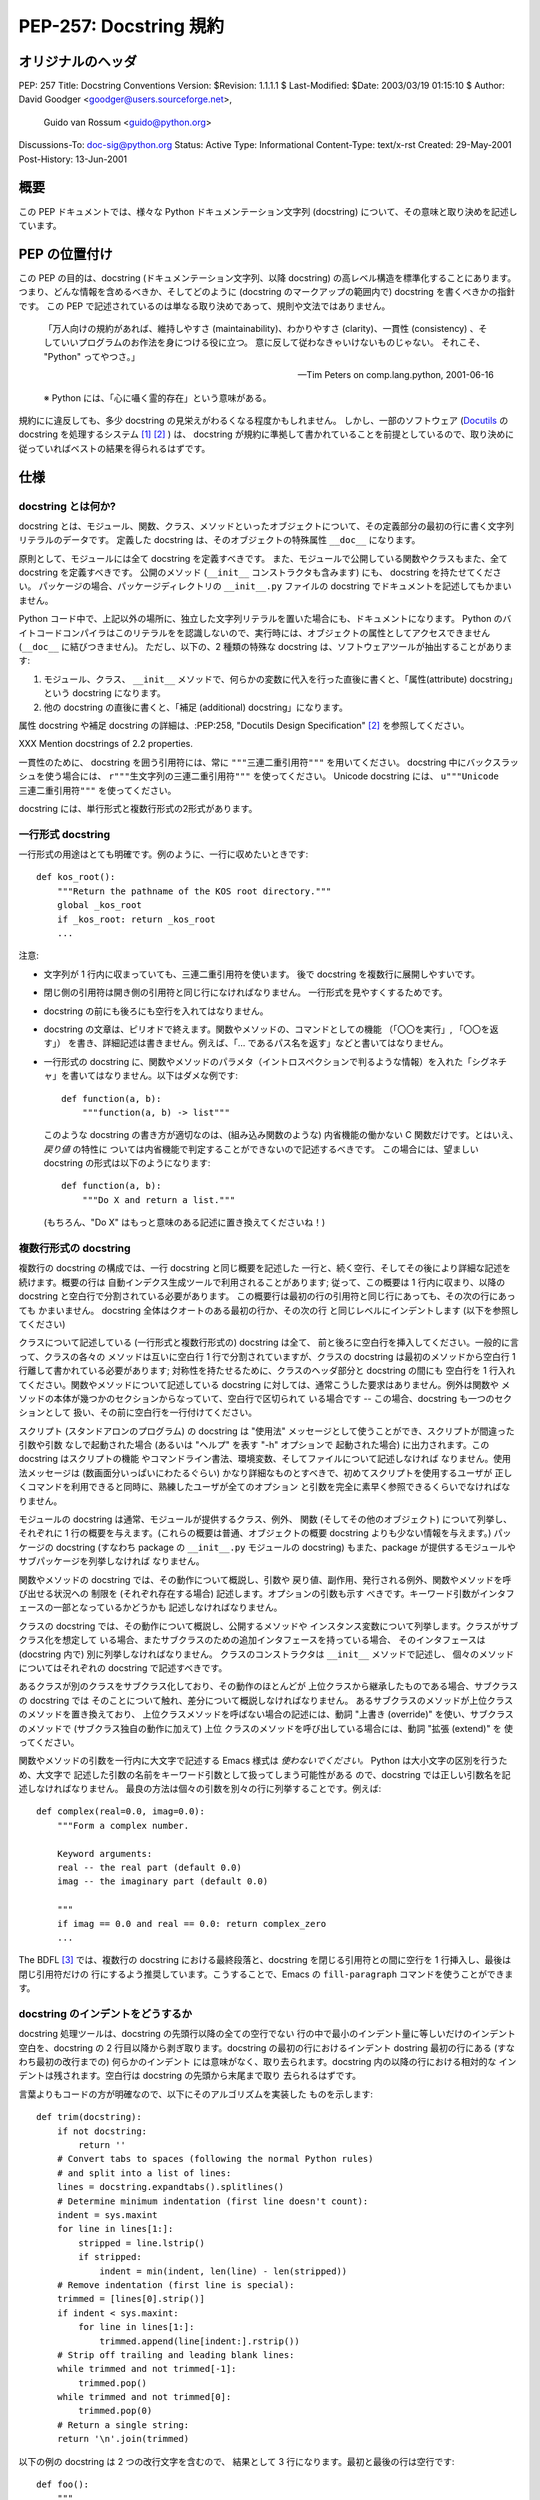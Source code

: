 ===========================
PEP-257: Docstring 規約
===========================


オリジナルのヘッダ
==================

PEP: 257
Title: Docstring Conventions
Version: $Revision: 1.1.1.1 $
Last-Modified: $Date: 2003/03/19 01:15:10 $
Author: David Goodger <goodger@users.sourceforge.net>,
        Guido van Rossum <guido@python.org>
Discussions-To: doc-sig@python.org
Status: Active
Type: Informational
Content-Type: text/x-rst
Created: 29-May-2001
Post-History: 13-Jun-2001


概要
====

この PEP ドキュメントでは、様々な Python ドキュメンテーション文字列 (docstring) について、その意味と取り決めを記述しています。


PEP の位置付け
==============

この PEP の目的は、docstring (ドキュメンテーション文字列、以降 docstring) の高レベル構造を標準化することにあります。
つまり、どんな情報を含めるべきか、そしてどのように (docstring のマークアップの範囲内で) docstring を書くべきかの指針です。
この PEP で記述されているのは単なる取り決めであって、規則や文法ではありません。

    「万人向けの規約があれば、維持しやすさ (maintainability)、わかりやすさ (clarity)、一貫性 (consistency) 、そしていいプログラムのお作法を身につける役に立つ。
    意に反して従わなきゃいけないものじゃない。
    それこそ、 "Python" ってやつさ。」

    -- Tim Peters on comp.lang.python, 2001-06-16

    ※ Python には、「心に囁く霊的存在」という意味がある。

規約にに違反しても、多少 docstring の見栄えがわるくなる程度かもしれません。
しかし、一部のソフトウェア (Docutils_ の docstring を処理するシステム [1]_ [2]_ ) は、 docstring が規約に準拠して書かれていることを前提としているので、取り決めに従っていればベストの結果を得られるはずです。


仕様
======

docstring とは何か?
--------------------

docstring とは、モジュール、関数、クラス、メソッドといったオブジェクトについて、その定義部分の最初の行に書く文字列リテラルのデータです。
定義した docstring は、そのオブジェクトの特殊属性 ``__doc__`` になります。

原則として、モジュールには全て docstring を定義すべきです。
また、モジュールで公開している関数やクラスもまた、全て docstring を定義すべきです。
公開のメソッド (``__init__`` コンストラクタも含みます) にも、 docstring を持たせてください。
パッケージの場合、パッケージディレクトリの ``__init__.py`` ファイルの docstring でドキュメントを記述してもかまいません。

Python コード中で、上記以外の場所に、独立した文字列リテラルを置いた場合にも、ドキュメントになります。
Python のバイトコードコンパイラはこのリテラルをを認識しないので、実行時には、オブジェクトの属性としてアクセスできません (``__doc__`` に結びつきません)。
ただし、以下の、2 種類の特殊な docstring は、ソフトウェアツールが抽出することがあります:

1. モジュール、クラス、 ``__init__`` メソッドで、何らかの変数に代入を行った直後に書くと、「属性(attribute) docstring」という docstring になります。

2. 他の docstring の直後に書くと、「補足 (additional) docstring」になります。

属性 docstring や補足 docstring の詳細は、:PEP:258, "Docutils Design Specification" [2]_ を参照してください。

XXX Mention docstrings of 2.2 properties.

一貫性のために、 docstring を囲う引用符には、常に ``"""三連二重引用符"""`` を用いてください。
docstring 中にバックスラッシュを使う場合には、 ``r"""生文字列の三連二重引用符"""`` を使ってください。
Unicode  docstring には、 ``u"""Unicode 三連二重引用符"""`` を使ってください。


docstring には、単行形式と複数行形式の2形式があります。


一行形式 docstring 
------------------

一行形式の用途はとても明確です。例のように、一行に収めたいときです::

    def kos_root():
        """Return the pathname of the KOS root directory."""
        global _kos_root
        if _kos_root: return _kos_root
        ...

注意:

- 文字列が 1 行内に収まっていても、三連二重引用符を使います。
  後で docstring を複数行に展開しやすいです。

- 閉じ側の引用符は開き側の引用符と同じ行になければなりません。
  一行形式を見やすくするためです。

- docstring の前にも後ろにも空行を入れてはなりません。

- docstring の文章は、ピリオドで終えます。関数やメソッドの、コマンドとしての機能 （「〇〇を実行」, 「〇〇を返す」） を書き、詳細記述は書きません。例えば、「... であるパス名を返す」などと書いてはなりません。

- 一行形式の docstring に、関数やメソッドのパラメタ（イントロスペクションで判るような情報）を入れた「シグネチャ」を書いてはなりません。以下はダメな例です::

      def function(a, b):
          """function(a, b) -> list"""

  このような docstring の書き方が適切なのは、(組み込み関数のような) 
  内省機能の働かない C 関数だけです。とはいえ、 *戻り値* の特性に
  ついては内省機能で判定することができないので記述するべきです。
  この場合には、望ましい docstring の形式は以下のようになります::

      def function(a, b):
          """Do X and return a list."""

  (もちろん、"Do X" はもっと意味のある記述に置き換えてくださいね！)


複数行形式の docstring 
----------------------

複数行の docstring の構成では、一行 docstring と同じ概要を記述した
一行と、続く空行、そしてその後により詳細な記述を続けます。概要の行は
自動インデクス生成ツールで利用されることがあります; 従って、この概要は
1 行内に収まり、以降の docstring と空白行で分割されている必要があります。
この概要行は最初の行の引用符と同じ行にあっても、その次の行にあっても
かまいません。 docstring 全体はクオートのある最初の行か、その次の行
と同じレベルにインデントします (以下を参照してください)

クラスについて記述している (一行形式と複数行形式の) docstring は全て、
前と後ろに空白行を挿入してください。一般的に言って、クラスの各々の
メソッドは互いに空白行 1 行で分割されていますが、クラスの docstring
は最初のメソッドから空白行 1 行離して書かれている必要があります;
対称性を持たせるために、クラスのヘッダ部分と docstring の間にも
空白行を 1 行入れてください。関数やメソッドについて記述している
docstring に対しては、通常こうした要求はありません。例外は関数や
メソッドの本体が幾つかのセクションからなっていて、空白行で区切られて
いる場合です -- この場合、docstring も一つのセクションとして
扱い、その前に空白行を一行付けてください。

スクリプト (スタンドアロンのプログラム) の docstring は "使用法"
メッセージとして使うことができ、スクリプトが間違った引数や引数
なしで起動された場合 (あるいは "ヘルプ" を表す "-h" オプションで
起動された場合) に出力されます。この docstring はスクリプトの機能
やコマンドライン書法、環境変数、そしてファイルについて記述しなければ
なりません。使用法メッセージは (数画面分いっぱいにわたるぐらい) 
かなり詳細なものとすべきで、初めてスクリプトを使用するユーザが
正しくコマンドを利用できると同時に、熟練したユーザが全てのオプション
と引数を完全に素早く参照できるくらいでなければなりません。

モジュールの docstring は通常、モジュールが提供するクラス、例外、
関数 (そしてその他のオブジェクト) について列挙し、それぞれに
1 行の概要を与えます。(これらの概要は普通、オブジェクトの概要
docstring よりも少ない情報を与えます。) パッケージの docstring
(すなわち package の ``__init__.py`` モジュールの docstring)
もまた、package が提供するモジュールやサブパッケージを列挙しなければ
なりません。

関数やメソッドの docstring では、その動作について概説し、引数や
戻り値、副作用、発行される例外、関数やメソッドを呼び出せる状況への
制限を (それぞれ存在する場合) 記述します。オプションの引数も示す
べきです。キーワード引数がインタフェースの一部となっているかどうかも
記述しなければなりません。

クラスの docstring では、その動作について概説し、公開するメソッドや
インスタンス変数について列挙します。クラスがサブクラス化を想定して
いる場合、またサブクラスのための追加インタフェースを持っている場合、
そのインタフェースは (docstring 内で) 別に列挙しなければなりません。
クラスのコンストラクタは ``__init__`` メソッドで記述し、
個々のメソッドについてはそれぞれの docstring で記述すべきです。

あるクラスが別のクラスをサブクラス化しており、その動作のほとんどが
上位クラスから継承したものである場合、サブクラスの docstring では
そのことについて触れ、差分について概説しなければなりません。
あるサブクラスのメソッドが上位クラスのメソッドを置き換えており、
上位クラスメソッドを呼ばない場合の記述には、動詞 "上書き (override)" 
を使い、サブクラスのメソッドで (サブクラス独自の動作に加えて) 上位
クラスのメソッドを呼び出している場合には、動詞 "拡張 (extend)" を
使ってください。


関数やメソッドの引数を一行内に大文字で記述する Emacs 様式は 
*使わないでください。* Python は大小文字の区別を行うため、大文字で
記述した引数の名前をキーワード引数として扱ってしまう可能性がある
ので、docstring では正しい引数名を記述しなければなりません。
最良の方法は個々の引数を別々の行に列挙することです。例えば::

    def complex(real=0.0, imag=0.0):
        """Form a complex number.

        Keyword arguments:
        real -- the real part (default 0.0)
        imag -- the imaginary part (default 0.0)

        """
        if imag == 0.0 and real == 0.0: return complex_zero
        ...

The BDFL [3]_ では、複数行の docstring における最終段落と、docstring
を閉じる引用符との間に空行を 1 行挿入し、最後は閉じ引用符だけの
行にするよう推奨しています。こうすることで、Emacs の ``fill-paragraph``
コマンドを使うことができます。


docstring のインデントをどうするか
----------------------------------

docstring 処理ツールは、docstring の先頭行以降の全ての空行でない
行の中で最小のインデント量に等しいだけのインデント空白を、docstring
の 2 行目以降から剥ぎ取ります。docstring の最初の行におけるインデント
dostring 最初の行にある (すなわち最初の改行までの) 何らかのインデント
には意味がなく、取り去られます。docstring 内の以降の行における相対的な
インデントは残されます。空白行は docstring の先頭から末尾まで取り
去られるはずです。

言葉よりもコードの方が明確なので、以下にそのアルゴリズムを実装した
ものを示します::

    def trim(docstring):
        if not docstring:
            return ''
        # Convert tabs to spaces (following the normal Python rules)
        # and split into a list of lines:
        lines = docstring.expandtabs().splitlines()
        # Determine minimum indentation (first line doesn't count):
        indent = sys.maxint
        for line in lines[1:]:
            stripped = line.lstrip()
            if stripped:
                indent = min(indent, len(line) - len(stripped))
        # Remove indentation (first line is special):
        trimmed = [lines[0].strip()]
        if indent < sys.maxint:
            for line in lines[1:]:
                trimmed.append(line[indent:].rstrip())
        # Strip off trailing and leading blank lines:
        while trimmed and not trimmed[-1]:
            trimmed.pop()
        while trimmed and not trimmed[0]:
            trimmed.pop(0)
        # Return a single string:
        return '\n'.join(trimmed)

以下の例の docstring は 2 つの改行文字を含むので、
結果として 3 行になります。最初と最後の行は空行です::

    def foo():
        """
        This is the second line of the docstring.
        """

実例を挙げると::

    >>> print repr(foo.__doc__)
    '\n    This is the second line of the docstring.\n    '
    >>> foo.__doc__.splitlines()
    ['', '    This is the second line of the docstring.', '    ']
    >>> trim(foo.__doc__)
    'This is the second line of the docstring.'

切り詰めを行うと、これらの docstring は同じになります::

    def foo():
        """A multi-line
        docstring.
        """

    def bar():
        """
        A multi-line
        docstring.
        """


参考文献および補足
==================

.. [1] PEP 256, Docstring Processing System Framework, Goodger
   (http://www.python.org/peps/pep-0256.html)

.. [2] PEP 258, Docutils Design Specification, Goodger
   (http://www.python.org/peps/pep-0258.html)

.. [3] Guido van Rossum, Python's creator and Benevolent Dictator For
   Life.

.. _Docutils: http://docutils.sourceforge.net/

.. _Python Style Guide:
   http://www.python.org/doc/essays/styleguide.html

.. _Doc-SIG: http://www.python.org/sigs/doc-sig/


著作権
======

パブリックドメインのドキュメントです。


謝辞
====

"仕様" の部分のテキストはほとんど Guido van Rossum による
`Python Style Guide`_ エッセイからそのまま引用したものです。

このドキュメントは Python Doc-SIG_ のアーカイブからいくつかアイデアを
拝借しています。以前のそして現在の全ての SIG メンバに感謝します。



..
   Local Variables:
   mode: indented-text
   indent-tabs-mode: nil
   fill-column: 70
   sentence-end-double-space: t
   End:

